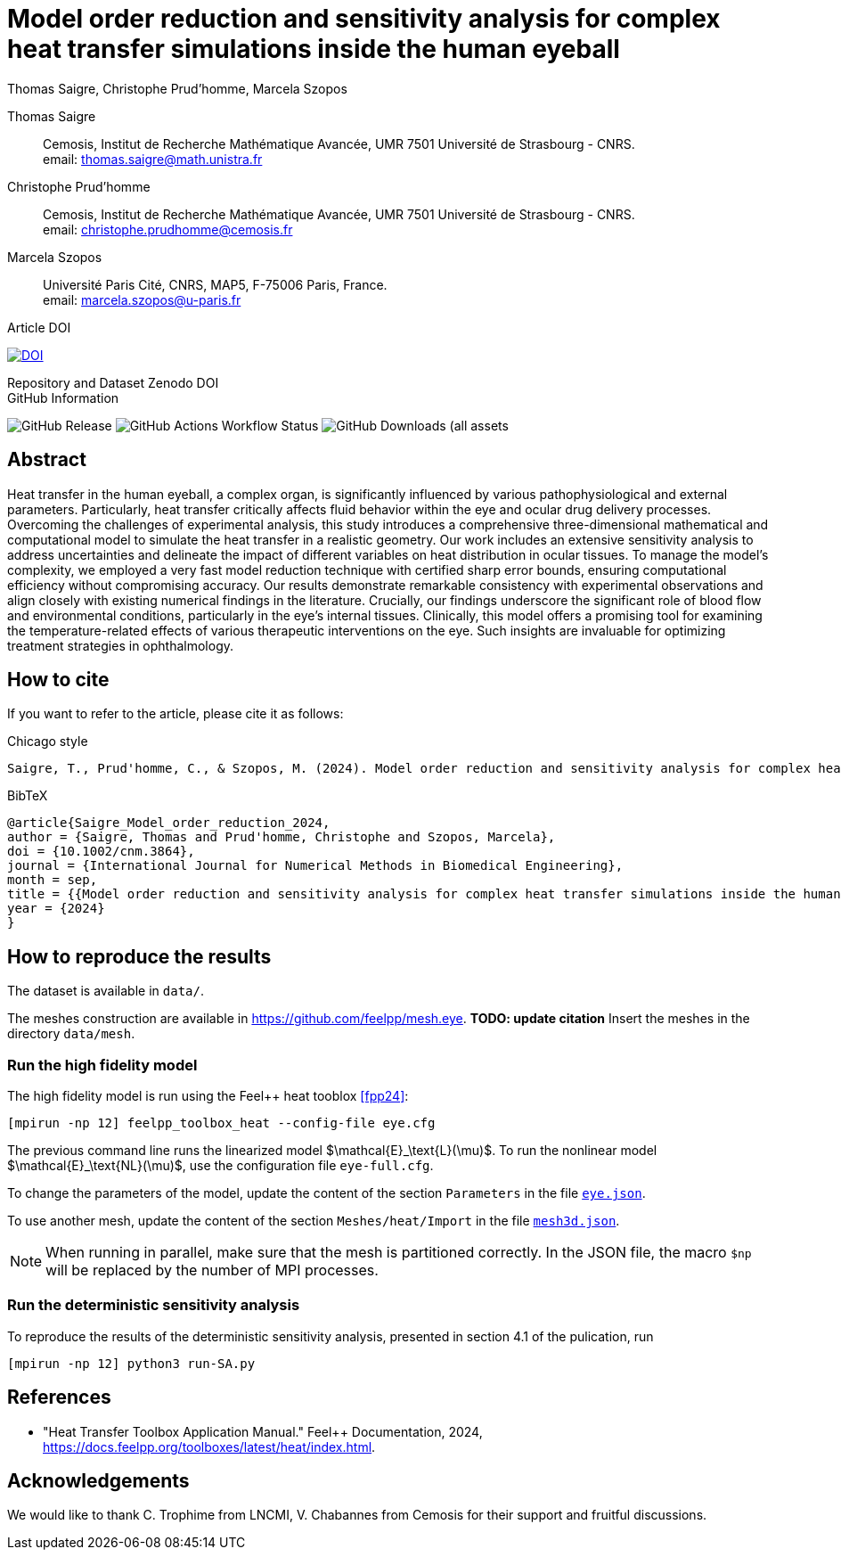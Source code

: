 = Model order reduction and sensitivity analysis for complex heat transfer simulations inside the human eyeball
Thomas Saigre, Christophe Prud'homme, Marcela Szopos
:!figure-caption:
:version: v1.0.0
:stem: latexmath

[.author]
Thomas Saigre::
Cemosis, Institut de Recherche Mathématique Avancée, UMR 7501 Université de Strasbourg - CNRS. +
email: thomas.saigre@math.unistra.fr


[.author]
Christophe Prud'homme::
Cemosis, Institut de Recherche Mathématique Avancée, UMR 7501 Université de Strasbourg - CNRS. +
email: christophe.prudhomme@cemosis.fr

[.author]
Marcela Szopos::
Université Paris Cité, CNRS, MAP5, F-75006 Paris, France. +
email: marcela.szopos@u-paris.fr


.Article DOI
--
image:https://img.shields.io/badge/10.1002/cnm.3864-Model%20order%20reduction%20and%20sensitivity%20analysis%20for%20complex%20heat%20transfer%20simulations%20inside%20the%20human%20eyeball-blue[DOI,link=https://doi.org/10.1002/cnm.3864]
--

.Repository and Dataset Zenodo DOI
--

--

.GitHub Information
--
image:https://img.shields.io/github/v/release/feelpp/article.eye-heat-fom-rom-sa.ijnmbe24[GitHub Release]
image:https://img.shields.io/github/actions/workflow/status/feelpp/article.eye-heat-fom-rom-sa.ijnmbe24/latex.yml[GitHub Actions Workflow Status]
image:https://img.shields.io/github/downloads/feelpp/article.eye-heat-fom-rom-sa.ijnmbe24/total[GitHub Downloads (all assets, all releases)]
--

== Abstract

Heat transfer in the human eyeball, a complex organ, is significantly influenced by various pathophysiological and external parameters.
Particularly, heat transfer critically affects fluid behavior within the eye and ocular drug delivery processes.
Overcoming the challenges of experimental analysis, this study introduces a comprehensive three-dimensional mathematical and computational model to simulate the heat transfer in a realistic geometry.
Our work includes an extensive sensitivity analysis to address uncertainties and delineate the impact of different variables on heat distribution in ocular tissues.
To manage the model's complexity, we employed a very fast model reduction technique with certified sharp error bounds, ensuring computational efficiency without compromising accuracy.
Our results demonstrate remarkable consistency with experimental observations and align closely with existing numerical findings in the literature.
Crucially, our findings underscore the significant role of blood flow and environmental conditions, particularly in the eye's internal tissues.
Clinically, this model offers a promising tool for examining the temperature-related effects of various therapeutic interventions on the eye.
Such insights are invaluable for optimizing treatment strategies in ophthalmology.


== How to cite

If you want to refer to the article, please cite it as follows:

.Chicago style
[source]
----
Saigre, T., Prud'homme, C., & Szopos, M. (2024). Model order reduction and sensitivity analysis for complex heat transfer simulations inside the human eyeball. International Journal for Numerical Methods in Biomedical Engineering. https://doi.org/10.1002/cnm.3864
----

.BibTeX
[source,bibtex]
----
@article{Saigre_Model_order_reduction_2024,
author = {Saigre, Thomas and Prud'homme, Christophe and Szopos, Marcela},
doi = {10.1002/cnm.3864},
journal = {International Journal for Numerical Methods in Biomedical Engineering},
month = sep,
title = {{Model order reduction and sensitivity analysis for complex heat transfer simulations inside the human eyeball}},
year = {2024}
}
----

== How to reproduce the results

The dataset is available in `data/`.

The meshes construction are available in https://github.com/feelpp/mesh.eye. **TODO: update citation**
Insert the meshes in the directory `data/mesh`.

=== Run the high fidelity model

The high fidelity model is run using the Feel++ heat tooblox <<fpp24>>:

[source, bash]
----
[mpirun -np 12] feelpp_toolbox_heat --config-file eye.cfg
----

The previous command line runs the linearized model $\mathcal{E}_\text{L}(\mu)$. To run the nonlinear model $\mathcal{E}_\text{NL}(\mu)$, use the configuration file `eye-full.cfg`.

To change the parameters of the model, update the content of the section `Parameters` in the file link:data/eye.json[`eye.json`].

To use another mesh, update the content of the section `Meshes/heat/Import` in the file link:data/mesh3d.json[`mesh3d.json`].

NOTE: When running in parallel, make sure that the mesh is partitioned correctly. In the JSON file, the macro `$np` will be replaced by the number of MPI processes.


=== Run the deterministic sensitivity analysis

To reproduce the results of the deterministic sensitivity analysis, presented in section 4.1 of the pulication, run

[source, bash]
----
[mpirun -np 12] python3 run-SA.py
----


== References

* [[fpp24]] "Heat Transfer Toolbox Application Manual." Feel++ Documentation, 2024, https://docs.feelpp.org/toolboxes/latest/heat/index.html.


== Acknowledgements

We would like to thank C. Trophime from LNCMI, V. Chabannes from Cemosis for their support and fruitful discussions.

